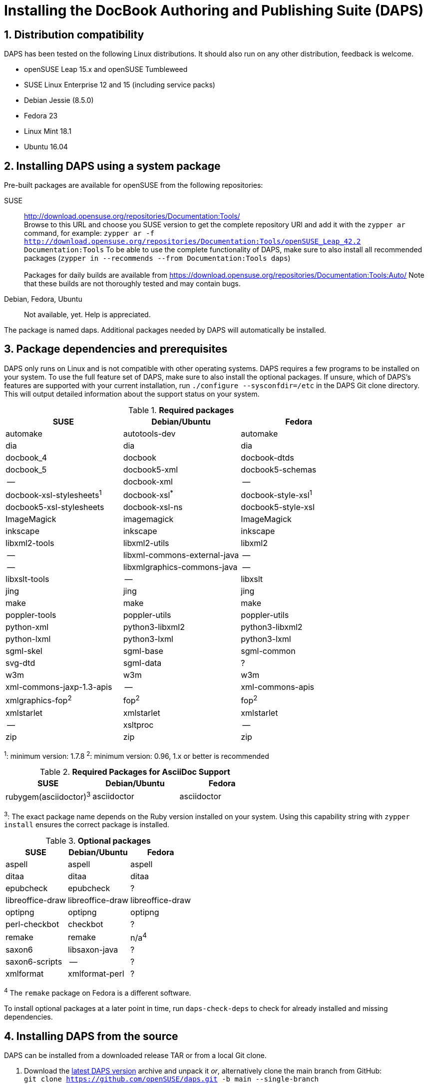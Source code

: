 = Installing the DocBook Authoring and Publishing Suite (DAPS)

:numbered:


[#distro-compatibility]
== Distribution compatibility

DAPS has been tested on the following Linux distributions. It should also run
on any other distribution, feedback is welcome.

* openSUSE Leap 15.x and openSUSE Tumbleweed
* SUSE Linux Enterprise 12 and 15 (including service packs)

* Debian Jessie (8.5.0)
* Fedora 23
* Linux Mint 18.1
* Ubuntu 16.04


[#install-package]
== Installing DAPS using a system package

Pre-built packages are available for openSUSE from the following repositories:

SUSE::
  http://download.opensuse.org/repositories/Documentation:Tools/ +
  Browse to this URL and choose you SUSE version to get the complete
  repository URl and add it with the `zypper ar` command, for example:
  `zypper ar -f http://download.opensuse.org/repositories/Documentation:Tools/openSUSE_Leap_42.2 Documentation:Tools`
  To be able to use the complete functionality of DAPS, make sure to
  also install all recommended packages (`zypper in --recommends --from Documentation:Tools daps`) +
        +
  Packages for daily builds are available from
  https://download.opensuse.org/repositories/Documentation:Tools:Auto/
  Note that these builds are not thoroughly tested and may contain bugs.

Debian, Fedora, Ubuntu::
  Not available, yet. Help is appreciated.

The package is named +daps+. Additional packages needed by DAPS will
automatically be installed.


[#dependency]
== Package dependencies and prerequisites

DAPS only runs on Linux and is not compatible with other operating systems.
DAPS requires a few programs to be installed on your system. To use the full
feature set of DAPS, make sure to also install the optional packages. If
unsure, which of DAPS's features are supported with your current installation,
run `./configure --sysconfdir=/etc` in the DAPS Git clone directory. This
will output detailed information about the support status on your system.

.*Required packages*
[options="header"]
|====
|SUSE                     |Debian/Ubuntu               |Fedora
|automake                 |autotools-dev               |automake
|dia                      |dia                         |dia
|docbook_4                |docbook                     |docbook-dtds
|docbook_5                |docbook5-xml                |docbook5-schemas
|--                       |docbook-xml                 |--
|docbook-xsl-stylesheets^1^ |docbook-xsl^*^            |docbook-style-xsl^1^
|docbook5-xsl-stylesheets |docbook-xsl-ns              |docbook5-style-xsl
|ImageMagick              |imagemagick                 |ImageMagick
|inkscape                 |inkscape                    |inkscape
|libxml2-tools            |libxml2-utils               |libxml2
|--                       |libxml-commons-external-java|--
|--                       |libxmlgraphics-commons-java |--
|libxslt-tools            |--                          |libxslt
|jing                     |jing                        |jing
|make                     |make                        |make
|poppler-tools            |poppler-utils               |poppler-utils
|python-xml               |python3-libxml2             |python3-libxml2
|python-lxml              |python3-lxml                |python3-lxml
|sgml-skel                |sgml-base                   |sgml-common
|svg-dtd                  |sgml-data                   |?
|w3m                      |w3m                         |w3m
|xml-commons-jaxp-1.3-apis|   --                       |xml-commons-apis
|xmlgraphics-fop^2^       |fop^2^                      |fop^2^
|xmlstarlet               |xmlstarlet                  |xmlstarlet
|--                       |xsltproc                    |--
|zip                      |zip                         |zip
|====

^1^: minimum version: 1.7.8
^2^: minimum version: 0.96, 1.x or better is recommended

.*Required Packages for AsciiDoc Support*
[options="header"]
|====
|SUSE                       |Debian/Ubuntu           |Fedora
|rubygem(asciidoctor)^3^    |asciidoctor             |asciidoctor
|====

^3^: The exact package name depends on the Ruby version installed on your system.
Using this capability string with `zypper install` ensures the correct package is
installed.

.*Optional packages*
[options="header"]
|====
|SUSE                    |Debian/Ubuntu           |Fedora
|aspell                  |aspell                  |aspell
|ditaa                   |ditaa                   |ditaa
|epubcheck               |epubcheck               |?
|libreoffice-draw        |libreoffice-draw        |libreoffice-draw
|optipng                 |optipng                 |optipng
|perl-checkbot           |checkbot                |?
|remake                  |remake                  |n/a^4^
|saxon6                  |libsaxon-java           |?
|saxon6-scripts          |--                      |?
|xmlformat               |xmlformat-perl          |?
|====

^4^ The `remake` package on Fedora is a different software.

To install optional packages at a later point in time,
run `daps-check-deps` to check for already installed and missing dependencies.


[#install-source]
== Installing DAPS from the source

DAPS can be installed from a downloaded release TAR or from a local Git clone.

1. Download the https://github.com/openSUSE/daps/releases/latest[latest DAPS version]
archive and unpack it _or_, alternatively clone the main branch from GitHub: +
   `git clone https://github.com/openSUSE/daps.git -b main --single-branch`
2. Change into the daps directory
3. Run `./configure --sysconfdir=/etc` +
   Carefully check the configuration summary. Run `./configure --help` for
   more information on how to change installation paths. If you need to change
   something, re-run the configure command again afterwards.
4. Run `make`
5. Run `sudo make install`
6. Run `daps --help` for a brief introduction to DAPS


[#run-from-git]
== Running DAPS from a local Git clone

If you do not want to install DAPS or always want to use the latest
development version, you can run DAPS directly from a local Git clone.

1. Make sure the prerequisites listed in <<anchor-1>> are fulfilled.
2. Check out DAPS. Either choose the latest stable version (safe) or the
   development version (may not work)
   Checking out the latest release::
     `git clone https://github.com/openSUSE/daps.git -b main --single-branch`
   Checking out the latest development version::
     `git clone https://github.com/openSUSE/daps.git`
3. (Skip this step for SUSE). Go to the checkout directory and run the
   following command according to your distribution:
   Debian/Ubuntu::
     `./configure --sysconfdir=/etc` +
     `make debian`
   Fedora/Red Hat::
     `./configure --sysconfdir=/etc` +
     `make redhat`
   SUSE::
     _Do nothing_
4. Test DAPS by building the DAPS user manual: +
   `cd <path_to_checkout>/daps/doc` +
   `../bin/daps --dapsroot .. -d DC-daps-user pdf`

To run DAPS from the checkout directory, use the following command: +
`<path_to_checkout>/bin/daps --dapsroot=<path_to_checkout>
[options] <subcommand> [options]`

